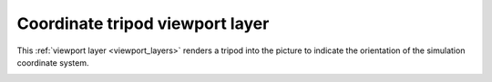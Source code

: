 .. _viewport_layers.coordinate_tripod:

Coordinate tripod viewport layer
--------------------------------

.. image:: /images/viewport_layers/coordinate_tripod_overlay_panel.*
  :width: 30%
  :align: right

This :ref:`viewport layer <viewport_layers>` renders a tripod into the picture to 
indicate the orientation of the simulation coordinate system.

.. image:: /images/viewport_layers/coordinate_tripod_example.*
  :width: 30%

.. seealso::

  :py:class:`~ovito.vis.CoordinateTripodOverlay` (Python API)
